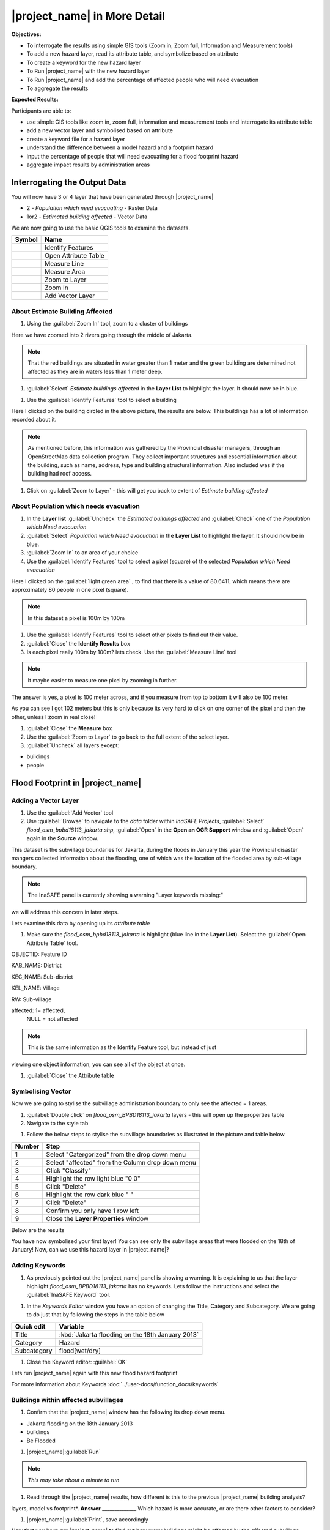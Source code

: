 .. _insafe-in-more-detail:

|project_name| in More Detail
=============================

**Objectives:**

* To interrogate the results using simple GIS tools (Zoom in, Zoom full,
  Information and Measurement tools)
* To add a new hazard layer, read its attribute table, and symbolize based on
  attribute
* To create a keyword for the new hazard layer
* To Run |project_name| with the new hazard layer
* To Run |project_name| and add the percentage of affected people who will need
  evacuation
* To aggregate the results  

**Expected Results:**

Participants are able to:

* use simple GIS tools like zoom in, zoom full, information and measurement
  tools and interrogate its attribute table
* add a new vector layer and symbolised based on attribute
* create a keyword file for a hazard layer
* understand the difference between a model hazard and a footprint hazard
* input the percentage of people that will need evacuating for a flood
  footprint hazard
* aggregate impact results by administration areas  


Interrogating the Output Data
-----------------------------

You will now have 3 or 4 layer that have been generated through |project_name|

* 2 - *Population which need evacuating* - Raster Data

* 1or2 - *Estimated building affected* - Vector Data

We are now going to use the basic QGIS tools to examine the datasets.

============================================    ====================================
**Symbol**										**Name**
--------------------------------------------	------------------------------------
.. image:: /static/general/icon_identify		Identify Features
.. image:: /static/general/icon_attribute		Open Attribute Table
.. image:: /static/general/icon_line			Measure Line
.. image:: /static/general/icon_area			Measure Area
.. image:: /static/general/icon_zoomlayer		Zoom to Layer
.. image:: /static/general/icon_zoomin			Zoom In
.. image:: /static/general/add_vector			Add Vector Layer
============================================    ====================================


About Estimate Building Affected
................................

#. Using the :guilabel:`Zoom In` tool, zoom to a cluster of buildings

Here we have zoomed into 2 rivers going through the middle of Jakarta.

.. image:: /static/training/socialisation/042_buildings_zoom.png
   :align: center
   
.. note:: That the red buildings are situated in water greater than 1 meter
   and the green building are determined not affected as they are in waters
   less than 1 meter deep.

#. :guilabel:`Select` *Estimate buildings affected* in the **Layer List** to highlight
   the layer. It should now be in blue.

.. image:: /static/training/socialisation/043_highlight.png
   :align: center

#. Use the :guilabel:`Identify Features` tool to select a building

Here I clicked on the building circled in the above picture, the results are below.
This buildings has a lot of information recorded about it.

.. image:: /static/training/socialisation/044_identifyresults.png
   :align: center
.. note:: As mentioned before, this information was gathered by the
   Provincial disaster managers, through an OpenStreetMap  data collection
   program.  They collect important structures and essential information
   about the building, such as name, address, type and building structural
   information.  Also included was if the building had roof access.

#. Click on :guilabel:`Zoom to Layer` - this will get you back to extent of 
   *Estimate building affected*


About Population which needs evacuation
.......................................

#. In the **Layer list** :guilabel:`Uncheck` the *Estimated buildings affected* and
   :guilabel:`Check` one of  the *Population which Need evacuation*

#. :guilabel:`Select` *Population which Need evacuation* in the **Layer List** to highlight
   the layer. It should now be in blue.

#. :guilabel:`Zoom In` to an area of your choice

#. Use the :guilabel:`Identify Features` tool to select a pixel (square) of the 
   selected *Population which Need evacuation*

Here I clicked on the :guilabel:`light green area` , to find that there is a
value of 80.6411, which means there are approximately 80 people in one pixel
(square).

.. image:: /static/training/socialisation/045_examineraster.png
   :align: center
   
.. note:: In this dataset a pixel is 100m by 100m

#. Use the :guilabel:`Identify Features` tool to select other pixels to find out 
   their value.

#. :guilabel:`Close` the **Identify Results** box

#. Is each pixel really 100m by 100m? lets check. Use the :guilabel:`Measure Line` tool

.. note:: It maybe easier to measure one pixel by zooming in further.

The answer is yes, a pixel is 100 meter across, and if you measure from top
to bottom it will also be 100 meter.

.. image:: /static/training/socialisation/046_measuretest.png
   :align: center

As you can see I got 102 meters but this is only because its very hard to
click on one corner of the pixel and then the other, unless I zoom in real
close!

#. :guilabel:`Close` the **Measure** box

#. Use the :guilabel:`Zoom to Layer` to go back to the full extent of the select layer.

#. :guilabel:`Uncheck` all layers except:

* buildings

* people


Flood Footprint in |project_name|
---------------------------------

Adding a Vector Layer
.....................

#. Use the :guilabel:`Add Vector` tool

#. Use :guilabel:`Browse` to navigate to the *data* folder within *InaSAFE Projects*, 
   :guilabel:`Select` *flood_osm_bpbd18113_jakarta.shp*, :guilabel:`Open` in the **Open an 
   OGR Support** window and :guilabel:`Open` again in the **Source** window.

.. image:: /static/training/socialisation/047_jakarta18113.png
   :align: center
   
This dataset is the subvillage boundaries for Jakarta,
during the floods in January this year the Provincial disaster mangers
collected information about the flooding, one of which was the location of
the flooded area by sub-village boundary.

.. note:: The InaSAFE panel is currently showing a warning "Layer keywords missing:"
we will address this concern in later steps.

Lets examine this data by opening up its *attribute table*

#. Make sure the *flood_osm_bpbd18113_jakarta* is highlight (blue line in the 
   **Layer List**). Select the :guilabel:`Open Attribute Table` tool. 

.. image:: /static/training/socialisation/048_attributetable.png
   :align: center
   
OBJECTID:  Feature ID

KAB_NAME:  District

KEC_NAME:  Sub-district

KEL_NAME:  Village

RW:        Sub-village

affected:  1= affected,
           NULL = not affected 
           
.. note:: This is the same information as the Identify Feature tool, but instead of just
viewing one object information, you can see all of the object at once.

#. :guilabel:`Close` the Attribute table

Symbolising Vector
..................

Now we are going to stylise the subvillage administration boundary to only see the 
affected = 1 areas. 

#. :guilabel:`Double click` on *flood_osm_BPBD18113_jakarta* layers - this
   will open up the properties table

#. Navigate to the style tab

.. image:: /static/training/socialisation/049_styletab.png
   :align: center

#. Follow the below steps to stylise the subvillage boundaries as illustrated in the 
   picture and table below.

===========  	======================================================================
**Number**	 	**Step**								
-----------  	----------------------------------------------------------------------
1			 	Select "Catergorized" from the drop down menu
2				Select "affected" from the Column drop down menu
3				Click "Classify"
4				Highlight the row light blue "0 0"
5				Click "Delete"
6				Highlight the row dark blue "    "
7				Click "Delete" 
8				Confirm you only have 1 row left
9				Close the **Layer Properties** window
===========  	======================================================================

.. image:: /static/training/socialisation/050_layerproperties.png
   :align: center

Below are the results

.. image:: /static/training/socialisation/051_styleflood.png
   :align: center
   
You have now symbolised your first layer!  You can see only the subvillage
areas that were flooded on the 18th of January! Now, can we use this hazard
layer in |project_name|?

Adding Keywords
...............

#. As previously pointed out the |project_name| panel is showing a warning. It is 
   explaining to us that the layer highlight *flood_osm_BPBD18113_jakarta* has no keywords.
   Lets follow the instructions and select the :guilabel:`InaSAFE Keyword` tool.

.. image:: /static/training/socialisation/052_keyword.png
   :align: center


#. In the *Keywords Editor* window you have an option of changing the Title, Category and 
   Subcategory. We are going to do just that by following the steps in the table below

==============  	======================================================================
**Quick edit**	 	**Variable**								
--------------  	----------------------------------------------------------------------
Title				:kbd:`Jakarta flooding on the 18th January 2013`
Category			Hazard
Subcategory			flood[wet/dry]
==============  	======================================================================

.. image:: /static/training/socialisation/053_keywordedited.png
   :align: center

#. Close the Keyword editor: :guilabel:`OK`

Lets run |project_name| again with this new flood hazard footprint

For more information about Keywords :doc:`../user-docs/function_docs/keywords`

Buildings within affected subvillages
.....................................

#. Confirm that the |project_name| window has the following its drop down menu.

.. image:: /static/training/socialisation/054_inasafepanel.png
   :align: center
   
* Jakarta flooding on the 18th January 2013

* buildings

* Be Flooded

#. |project_name|:guilabel:`Run` 

.. note:: *This may take about a minute to run*

.. todo:: How many estimated buildings were flooded? **Answer**  ___________________

#. Read through the |project_name| results, how different is this to the previous 
   |project_name| building analysis?

.. todo:: Why are the results so different? *Consider the diferences between the hazard
layers, model vs footprint*. **Answer**  ______________ Which hazard is more accurate, or 
are there other factors to consider?

#. |project_name|:guilabel:`Print`, save accordingly

Now that you have run |project_name| to find out how many buildings might be
affected by the affected subvillage boundaries, lets find out how many people.

Evacuation as a percentage
..........................

.. note:: We were able to determine how many people needed to be evacuate in
   the last scenario by specifying how deep the water had to be for the
   location to be determined unsafe.  However when you don`t know how deep the
   water is and you only know the flooded area, it is hard to determine how
   many people will need evacuating. InaSAFE therefore needs your help!

Instead of determining how many people will be evacuated by  a spatial area,
this scenario used the affected population. |project_name| asks the user to
input a percentage of the affected population that may need evacuating.

#. :guilabel:`Uncheck` *buildings* in the **Layer List** and :guilabel:`Check` *people*

#. Confirm that the |project_name| window has the following its drop down menu.

* Jakarta flooding on the 18th January 2013

* people

* Need Evacuation

#. To configure the impact function select :guilabel: `...` *Configure Impact Function 
   Parameter* which is found beside the *Need Evacuation*

.. image:: /static/training/socialisation/055_inasafeconfigure.png
   :align: center
   
.. note:: Within the *Configure Impact Function Parameter* window you are able to change
   not only the percentage of evacuated people but also the ratio of youth/adult/elder and 
   the amount of minimum needs per person per week.  *Improvement: need to add units to 
   minimum needs
   
#. In the options tab you can see that default is 1, for this first analysis we will 
   keep this figure. :guilabel:`OK`

#. |project_name|:guilabel:`Run` 

.. note:: *This may take about a minute to run*

.. todo:: How many people were evacuated? **Answer** __________________________
   How many people were affected? **Answer** __________________________

#. Read through the |project_name| results, how different is this to the previous 
   |project_name| people analysis?

#. |project_name| :guilabel:`Print`, save accordingly


Comparing Results - Optional
----------------------------

You have now completed the following runs

=============  =============  =============  ============  =============  ===================  =============
**Hazard**     **Threshold**  **Data Type**  **Exposure**  **Data Type**  **Impact function**  **Data Type**
-------------  -------------  -------------  ------------  -------------  -------------------  -------------
flood model    1.0m           Raster         People        Raster         Need Evacuation
flood model    0.8m           Raster         People        Raster         Need Evacuation
flood model    1.0m           Raster         Buildings     Vector         Be flooded
flood 180113                  Vector         Buildings     Vector         Be flooded
flood 180113   1%             Vector         People        Raster         Need Evacuation
=============  =============  =============  ============  =============  ===================  =============

#. Complete the last column of the above table. For more information on data type
   go to :doc:`rastervsvector`

.. todo: How different are the results? **Answer** __________________________,
   Why are they different? **Answer** __________________________


Basic Aggregation
----------------------------

Going through this training, you probably thinking thats great but what if I want to 
breakdown the impacted results by an administration boundary, in this section we show you 
how.

First we need to add an administration boundary, the boundary we are going to use is the 
mainland district boundaries of Jakarta (Jakarta has 6 districts, but we will be only 
looking at 5 because the 6th is the Thousand Island -as the name suggest its a huge amount
of islands!)

#. Use the :guilabel:`Add Vector` button 

#. Use :guilabel:`Browse` to navigate to the *data* folder within *InaSAFE Projects*, 
   :guilabel:`Select` *district_osm_jakarta.shp*, :guilabel:`Open` in the **Open an 
   OGR Support** window and :guilabel:`Open` again in the **Source** window.

.. image:: /static/training/socialisation/056_district.png
   :align: center

#. This layer already has its keywords filled out, lets go through these:

* **Category** postprocessing - *Layer to be used after impact is derived*

* **Aggregation attribute** KAB_NAME - *The name of the attribute you wan to aggregate*

* **Subcategory** aggregation

* **Title** District's of Jakarta

* **Source** OpenStreetMap

* **Female ratio attribute** PEREMPUAN - *Attribute name of female percentage per district*

By looking at the district layer attribute table you can see that the names of the 
attribute correspond.

.. image:: /static/training/socialisation/057_districtattribute.png
   :align: center

#. :guilabel:`Select` the *District's of Jakarta* from the drop down menu under 
   *Aggregate results by*, and check that the other sections are field out according to 
   the image below.

.. image:: /static/training/socialisation/058_aggregationselect.png
   :align: center

41. |project_name|:guilabel:`Run` 

.. note:: *This may take about a minute to run*

.. image:: /static/training/socialisation/059_aggregationresults.png
   :align: center
   
42. Lets see what the results would be for buildings, change How many *people* to How 
many *buildings*

43. |project_name|:guilabel:`Run` 

.. note:: *This may take about a minute to run*

.. image:: /static/training/socialisation/060_buildingaggregationresults.png
   :align: center

